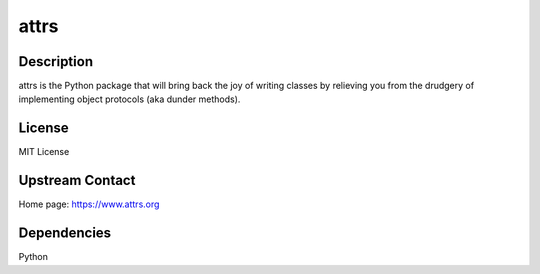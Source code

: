 attrs
=====

Description
-----------

attrs is the Python package that will bring back the joy of writing classes
by relieving you from the drudgery of implementing object protocols
(aka dunder methods).

License
-------

MIT License


Upstream Contact
----------------

Home page: https://www.attrs.org

Dependencies
------------

Python
